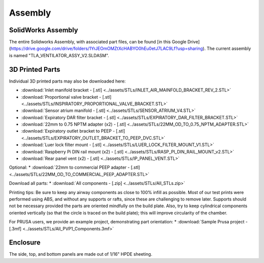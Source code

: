 Assembly
==================

SolidWorks Assembly
------------------------

The entire Solidworks Assembly, with associated part files, can be found [in this Google Drive](https://drive.google.com/drive/folders/1YrJEOmOMZtXcHABYO0hEu0etJ7LAC9Lf?usp=sharing). The current assembly is named "TLA_VENTILATOR_ASSY_V2.SLDASM".

3D Printed Parts
------------------------
Individual 3D printed parts may also be downloaded here: 

* :download:`Inlet manifold bracket - [.stl] <../assets/STLs/INLET_AIR_MAINFOLD_BRACKET_REV_2.STL>`
* :download:`Proportional valve bracket - [.stl] <../assets/STLs/INSPIRATORY_PROPORTIONAL_VALVE_BRACKET.STL>`
* :download:`Sensor atrium manifold - [.stl] <../assets/STLs/SENSOR_ATRIUM_V4.STL>`
* :download:`Expiratory DAR filter bracket - [.stl] <../assets/STLs/EXPIRATORY_DAR_FILTER_BRACKET.STL>`
* :download:`22mm to 0.75 NPTM adapter (x2) - [.stl] <../assets/STLs/22MM_OD_TO_0.75_NPTM_ADAPTER.STL>`
* :download:`Expiratory outlet bracket to PEEP - [.stl] <../assets/STLs/EXPIRATORY_OUTLET_BRACKET_TO_PEEP_DVC.STL>`
* :download:`Luer lock filter mount - [.stl] <../assets/STLs/LUER_LOCK_FILTER_MOUNT_V1.STL>`
* :download:`Raspberry Pi DIN rail mount (x2) - [.stl] <../assets/STLs/RASP_PI_DIN_RAIL_MOUNT_v2.STL>`
* :download:`Rear panel vent (x2) - [.stl] <../assets/STLs/IP_PANEL_VENT.STL>`

Optional: 
* :download:`22mm to commercial PEEP adapter - [.stl] <../assets/STLs/22MM_OD_TO_COMMERCIAL_PEEP_ADAPTER.STL>`

Download all parts:
* :download:`All components - [.zip] <../assets/STLs/All_STLs.zip>`

Printing tips: Be sure to keep any airway components as close to 100% infill as possible. Most of our test prints were performed using ABS, and without any supports or rafts, since these are challenging to remove later. Supports should not be necessary provided the parts are oriented mindfully on the build plate. Also, try to keep cylindrical components oriented vertically (so that the circle is traced on the build plate); this will improve circularity of the chamber. 

For PRUSA users, we provide an example project, demonstrating part orientation:
* :download:`Sample Prusa project - [.3mf] <../assets/STLs/All_PVP1_Components.3mf>`

Enclosure
------------------------
The side, top, and bottom panels are made out of 1/16" HPDE sheeting. 

